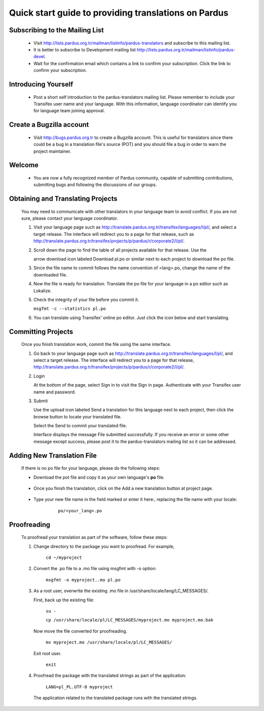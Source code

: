 =====================================================
Quick start guide to providing translations on Pardus
=====================================================

Subscribing to the Mailing List
-------------------------------

   - Visit http://lists.pardus.org.tr/mailman/listinfo/pardus-translators and
     subscribe to this mailing list.

   - It is better to subscribe to Development mailing list
     http://lists.pardus.org.tr/mailman/listinfo/pardus-devel.

   - Wait for the confirmation email which contains a link to confirm your
     subscription. Click the link to confirm your subscription.

Introducing Yourself
--------------------

   - Post a short self introduction to the pardus-translators mailing list.
     Please remember to include your Transifex user name and your language.
     With this information, language coordinator can identify you for language
     team joining approval.

Create a Bugzilla account
-------------------------

   * Visit http://bugs.pardus.org.tr to create a Bugzilla account. This is
     useful for translators since there could be a bug in a translation file's
     source (POT) and you should file a bug in order to warn the project
     maintainer.

Welcome
-------

   * You are now a fully recognized member of Pardus community, capable of
     submitting contributions, submitting bugs and following the discussions of
     our groups.

Obtaining and Translating Projects
----------------------------------

   You may need to communicate with other translators in your language team to
   avoid conflict. If you are not sure, please contact your language
   coordinator.

   #. Visit your language page such as
      http://translate.pardus.org.tr/transifex/languages/l/pl/, and select a
      target release. The interface will redirect you to a page for that
      release, such as
      http://translate.pardus.org.tr/transifex/projects/p/pardus/r/corporate2/l/pl/.

   #. Scroll down the page to find the table of all projects available for that
      release. Use the

      .. image::dl.png

      arrow download icon labeled Download pl.po or similar next to each
      project to download the po file.

   #. Since the file name to commit follows the name convention of <lang>.po,
      change the name of the downloaded file.

   #. Now the file is ready for translation. Translate the po file for your
      language in a po editor such as Lokalize.

   #. Check the integrity of your file before you commit it.

      ``msgfmt -c --statistics pl.po``

   #. You can translate using Transifex' online po editor. Just click the icon
      below and start translating.

      .. image:: edit.png

Committing Projects
-------------------

   Once you finish translation work, commit the file using the same interface.

   #. Go back to your language page such as
      http://translate.pardus.org.tr/transifex/languages/l/pl/, and select a
      target release. The interface will redirect you to a page for that
      release,
      http://translate.pardus.org.tr/transifex/projects/p/pardus/r/corporate2/l/pl/.

   #. Login

      At the bottom of the page, select Sign in to visit the Sign in page.
      Authenticate with your Transifex user name and password.

   #. Submit

      Use the upload icon labeled Send a translation for this language next to
      each project, then click the browse button to locate your translated
      file.

      .. image:: ul.png

      Select the Send to commit your translated file.

      Interface displays the message File submitted successfully. If you
      receive an error or some other message except success, please post it to the
      pardus-translators mailing list so it can be addressed.

Adding New Translation File
---------------------------

   If there is no po file for your language, please do the following steps:

   * Download the pot file and copy it as your own language's **po** file.

      .. image:: dl-pot.png

   * Once you finish the translation, click on the Add a new translation button
     at project page.

      .. image:: add-new.png

   * Type your new file name in the field marked or enter it here:, replacing
     the file name with your locale:

       ``po/<your_lang>.po``

      .. image:: add-new2.png

Proofreading
------------

   To proofread your translation as part of the software, follow these steps:

   #. Change directory to the package you want to proofread. For example,

        ``cd ~/myproject``

   #. Convert the .po file to a .mo file using msgfmt with -o option:

        ``msgfmt -o myproject..mo pl.po``

   #. As a root user, overwrite the existing .mo file in
      /usr/share/locale/lang/LC_MESSAGES/.

      First, back up the existing file:

        ``su -``

        ``cp /usr/share/locale/pl/LC_MESSAGES/myproject.mo myproject.mo.bak``

      Now move the file converted for proofreading.

        ``mv myproject.mo /usr/share/locale/pl/LC_MESSAGES/``

      Exit root user.

        ``exit``

   #. Proofread the package with the translated strings as part of the
      application:

        ``LANG=pl_PL.UTF-8 myproject``

      The application related to the translated package runs with the
      translated strings.
